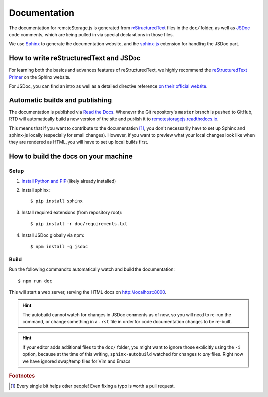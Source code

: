 Documentation
=============

The documentation for remoteStorage.js is generated from `reStructuredText
<http://docutils.sourceforge.net/rst.html>`_ files in the ``doc/`` folder, as
well as `JSDoc <http://usejsdoc.org/>`_ code comments, which are being pulled
in via special declarations in those files.

We use `Sphinx <http://www.sphinx-doc.org/>`_ to generate the documentation
website, and the `sphinx-js <https://pypi.python.org/pypi/sphinx-js/>`_
extension for handling the JSDoc part.

How to write reStructuredText and JSDoc
---------------------------------------

For learning both the basics and advances features of reStructuredText, we
highly recommend the `reStructuredText Primer
<http://www.sphinx-doc.org/en/stable/rest.html>`_ on the Sphinx website.

For JSDoc, you can find an intro as well as a detailed directive reference `on
their official website <http://usejsdoc.org/>`_.

Automatic builds and publishing
-------------------------------

The documentation is published via `Read the Docs <https://readthedocs.org/>`_.
Whenever the Git repository's ``master`` branch is pushed to GitHub, RTD will
automatically build a new version of the site and publish it to
`remotestoragejs.readthedocs.io <https://remotestoragejs.readthedocs.io>`_.

This means that if you want to contribute to the documentation [#f1]_, you don't
necessarily have to set up Sphinx and sphinx-js locally (especially for small
changes). However, if you want to preview what your local changes look like
when they are rendered as HTML, you will have to set up local builds first.

How to build the docs on your machine
-------------------------------------

Setup
^^^^^

1. `Install Python and PIP <https://pip.pypa.io/en/stable/installing/>`_
   (likely already installed)

2. Install sphinx::

   $ pip install sphinx

3. Install required extensions (from repository root)::

   $ pip install -r doc/requirements.txt

4. Install JSDoc globally via npm::

   $ npm install -g jsdoc

Build
^^^^^

Run the following command to automatically watch and build the documentation::

   $ npm run doc

This will start a web server, serving the HTML docs on `<http://localhost:8000>`_.

.. HINT::
   The autobuild cannot watch for changes in JSDoc comments as of now, so you
   will need to re-run the command, or change something in a ``.rst`` file in
   order for code documentation changes to be re-built.

.. HINT::
   If your editor adds additional files to the ``doc/`` folder, you might want
   to ignore those explicitly using the ``-i`` option, because at the time of
   this writing, ``sphinx-autobuild`` watched for changes to *any* files. Right
   now we have ignored swap/temp files for Vim and Emacs

.. rubric:: Footnotes

.. [#f1] Every single bit helps other people! Even fixing a typo is worth a
         pull request.
